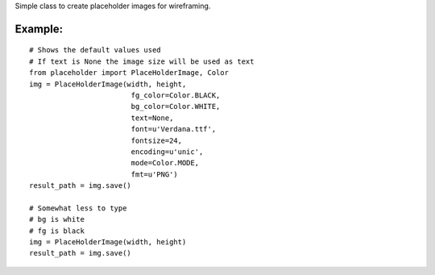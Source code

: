 Simple class to create placeholder images for wireframing.


Example:
=========

::

        # Shows the default values used
        # If text is None the image size will be used as text
        from placeholder import PlaceHolderImage, Color
        img = PlaceHolderImage(width, height,
                                fg_color=Color.BLACK,
                                bg_color=Color.WHITE,
                                text=None,
                                font=u'Verdana.ttf',
                                fontsize=24,
                                encoding=u'unic',
                                mode=Color.MODE,
                                fmt=u'PNG')
        result_path = img.save()

        # Somewhat less to type
        # bg is white
        # fg is black
        img = PlaceHolderImage(width, height)
        result_path = img.save()

